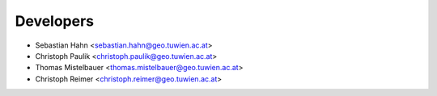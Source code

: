 ==========
Developers
==========

* Sebastian Hahn <sebastian.hahn@geo.tuwien.ac.at>
* Christoph Paulik <christoph.paulik@geo.tuwien.ac.at>
* Thomas Mistelbauer <thomas.mistelbauer@geo.tuwien.ac.at>
* Christoph Reimer <christoph.reimer@geo.tuwien.ac.at>
